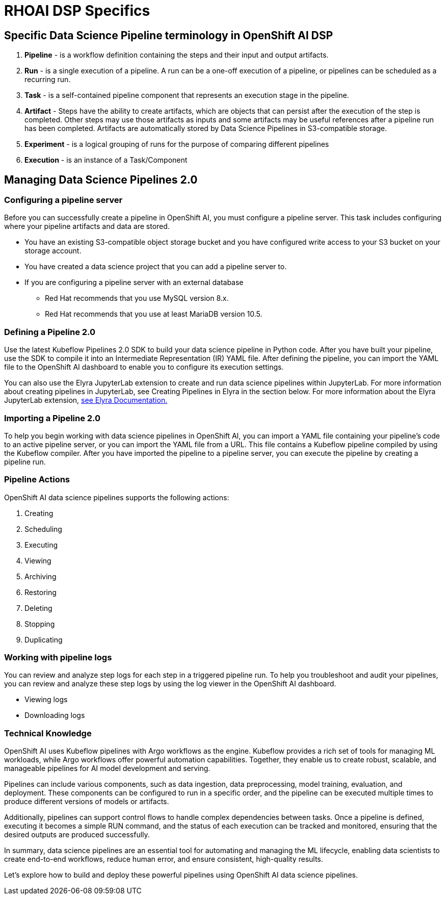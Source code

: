 = RHOAI DSP Specifics


== Specific Data Science Pipeline terminology in OpenShift AI DSP

 . *Pipeline* - is a workflow definition containing the steps and their input and output artifacts.

 . *Run* - is a single execution of a pipeline. A run can be a one-off execution of a pipeline, or pipelines can be scheduled as a recurring run.

 . *Task* - is a self-contained pipeline component that represents an execution stage in the pipeline.

 . *Artifact* - Steps have the ability to create artifacts, which are objects that can persist after the execution of the step is completed. Other steps may use those artifacts as inputs and some artifacts may be useful references after a pipeline run has been completed. Artifacts are automatically stored by Data Science Pipelines in S3-compatible storage.

 . *Experiment* - is a logical grouping of runs for the purpose of comparing different pipelines

 . *Execution* -  is an instance of a Task/Component



== Managing Data Science Pipelines 2.0 

=== Configuring a pipeline server

Before you can successfully create a pipeline in OpenShift AI, you must configure a pipeline server. This task includes configuring where your pipeline artifacts and data are stored.
 
 * You have an existing S3-compatible object storage bucket and you have configured write access to your S3 bucket on your storage account.
 * You have created a data science project that you can add a pipeline server to.
 * If you are configuring a pipeline server with an external database
 ** Red Hat recommends that you use MySQL version 8.x.
 ** Red Hat recommends that you use at least MariaDB version 10.5.

=== Defining a  Pipeline 2.0 
Use the latest Kubeflow Pipelines 2.0 SDK to build your data science pipeline in Python code. After you have built your pipeline, use the SDK to compile it into an Intermediate Representation (IR) YAML file. After defining the pipeline, you can import the YAML file to the OpenShift AI dashboard to enable you to configure its execution settings.

You can also use the Elyra JupyterLab extension to create and run data science pipelines within JupyterLab. For more information about creating pipelines in JupyterLab, see Creating Pipelines in Elyra in the section below. For more information about the Elyra JupyterLab extension, https://elyra.readthedocs.io/en/v2.0.0/getting_started/overview.html[see Elyra Documentation.]


=== Importing a  Pipeline 2.0 
To help you begin working with data science pipelines in OpenShift AI, you can import a YAML file containing your pipeline’s code to an active pipeline server, or you can import the YAML file from a URL.
This file contains a Kubeflow pipeline compiled by using the Kubeflow compiler. After you have imported the pipeline to a pipeline server, you can execute the pipeline by creating a pipeline run.


=== Pipeline Actions

OpenShift AI data science pipelines supports the following actions:

 . Creating
 . Scheduling
 . Executing
 . Viewing
 . Archiving
 . Restoring
 . Deleting
 . Stopping
 . Duplicating

=== Working with pipeline logs
You can review and analyze step logs for each step in a triggered pipeline run.
To help you troubleshoot and audit your pipelines, you can review and analyze these step logs by using the log viewer in the OpenShift AI dashboard. 

 * Viewing logs
 * Downloading logs


=== Technical Knowledge

OpenShift AI uses Kubeflow pipelines with Argo workflows as the engine. Kubeflow provides a rich set of tools for managing ML workloads, while Argo workflows offer powerful automation capabilities. Together, they enable us to create robust, scalable, and manageable pipelines for AI model development and serving.

Pipelines can include various components, such as data ingestion, data preprocessing, model training, evaluation, and deployment. These components can be configured to run in a specific order, and the pipeline can be executed multiple times to produce different versions of models or artifacts.

Additionally, pipelines can support control flows to handle complex dependencies between tasks. Once a pipeline is defined, executing it becomes a simple RUN command, and the status of each execution can be tracked and monitored, ensuring that the desired outputs are produced successfully.

In summary, data science pipelines are an essential tool for automating and managing the ML lifecycle, enabling data scientists to create end-to-end workflows, reduce human error, and ensure consistent, high-quality results. 

Let's explore how to build and deploy these powerful pipelines using OpenShift AI data science pipelines.

